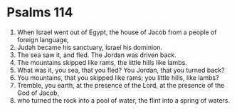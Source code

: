 ﻿
* Psalms 114
1. When Israel went out of Egypt, the house of Jacob from a people of foreign language, 
2. Judah became his sanctuary, Israel his dominion. 
3. The sea saw it, and fled. The Jordan was driven back. 
4. The mountains skipped like rams, the little hills like lambs. 
5. What was it, you sea, that you fled? You Jordan, that you turned back? 
6. You mountains, that you skipped like rams; you little hills, like lambs? 
7. Tremble, you earth, at the presence of the Lord, at the presence of the God of Jacob, 
8. who turned the rock into a pool of water, the flint into a spring of waters. 

